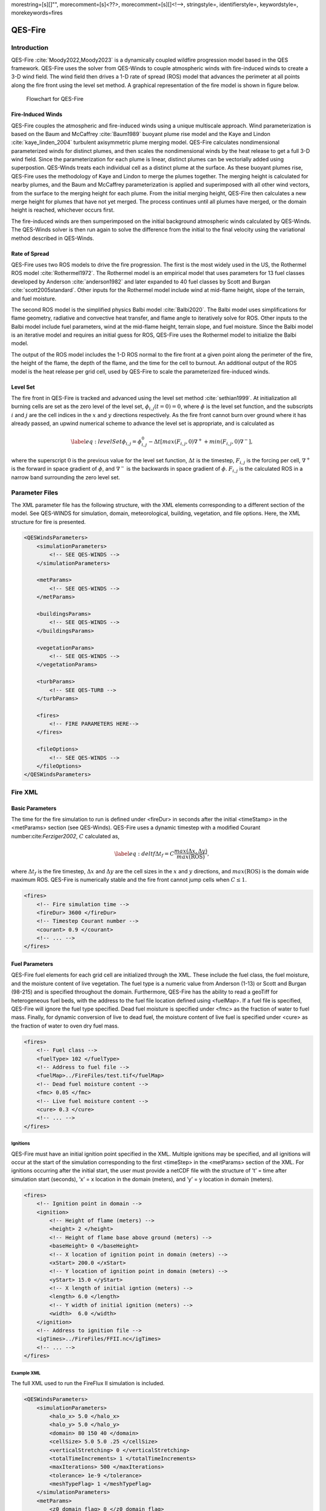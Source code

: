 morestring=[s][]"", morecomment=[s]<??>, morecomment=[s][]<!––>,
stringstyle=, identifierstyle=, keywordstyle=, morekeywords=fires

QES-Fire
========

Introduction
------------

QES-Fire :cite:`Moody2022,Moody2023` is a dynamically coupled wildfire
progression model based in the QES framework. QES-Fire uses the solver
from QES-Winds to couple atmospheric winds with fire-induced winds to
create a 3-D wind field. The wind field then drives a 1-D rate of spread
(ROS) model that advances the perimeter at all points along the fire
front using the level set method. A graphical representation of the fire
model is shown in figure below.

.. figure:: Images/Fire-Flowchart.png
   :width: 9cm

   Flowchart for QES-Fire

Fire-Induced Winds
~~~~~~~~~~~~~~~~~~

QES-Fire couples the atmospheric and fire-induced winds using a unique
multiscale approach. Wind parameterization is based on the Baum and
McCaffrey :cite:`Baum1989` buoyant plume rise model and the Kaye and
Lindon :cite:`kaye_linden_2004` turbulent axisymmetric plume merging
model. QES-Fire calculates nondimensional parameterized winds for
distinct plumes, and then scales the nondimensional winds by the heat
release to get a full 3-D wind field. Since the parameterization for
each plume is linear, distinct plumes can be vectorially added using
superpostion. QES-Winds treats each individual cell as a distinct plume
at the surface. As these buoyant plumes rise, QES-Fire uses the
methodology of Kaye and Lindon to merge the plumes together. The merging
height is calculated for nearby plumes, and the Baum and McCaffrey
parameterization is applied and superimposed with all other wind
vectors, from the surface to the merging height for each plume. From the
initial merging height, QES-Fire then calculates a new merge height for
plumes that have not yet merged. The process continues until all plumes
have merged, or the domain height is reached, whichever occurs first.

The fire-induced winds are then sumperimposed on the initial background
atmospheric winds calculated by QES-Winds. The QES-Winds solver is then
run again to solve the difference from the initial to the final velocity
using the variational method described in QES-Winds.

Rate of Spread
~~~~~~~~~~~~~~

QES-Fire uses two ROS models to drive the fire progression. The first is
the most widely used in the US, the Rothermel ROS model
:cite:`Rothermel1972`. The Rothermel model is an empirical model that
uses parameters for 13 fuel classes developed by Anderson
:cite:`anderson1982` and later expanded to 40 fuel classes by Scott and
Burgan :cite:`scott2005standard`. Other inputs for the Rothermel model
include wind at mid-flame height, slope of the terrain, and fuel
moisture.

The second ROS model is the simplified physics Balbi model
:cite:`Balbi2020`. The Balbi model uses simplifications for flame
geometry, radiative and convective heat transfer, and flame angle to
iteratively solve for ROS. Other inputs to the Balbi model include fuel
parameters, wind at the mid-flame height, terrain slope, and fuel
moisture. Since the Balbi model is an iterative model and requires an
initial guess for ROS, QES-Fire uses the Rothermel model to initialize
the Balbi model.

The output of the ROS model includes the 1-D ROS normal to the fire
front at a given point along the perimeter of the fire, the height of
the flame, the depth of the flame, and the time for the cell to burnout.
An additional output of the ROS model is the heat release per grid cell,
used by QES-Fire to scale the parameterized fire-induced winds.

Level Set
~~~~~~~~~

The fire front in QES-Fire is tracked and advanced using the level set
method :cite:`sethian1999`. At initialization all burning cells are set
as the zero level of the level set, :math:`\phi_{i,j}(t=0) = 0`, where
:math:`\phi` is the level set function, and the subscripts :math:`i` and
:math:`j` are the cell indices in the :math:`x` and :math:`y` directions
respectively. As the fire front cannot burn over ground where it has
already passed, an upwind numerical scheme to advance the level set is
appropriate, and is calculated as

.. math::

   \label{eq:levelSet}
       \phi_{i,j} = \phi_{i,j}^{0} - \Delta t\left[max(F_{i,j},0)\nabla^{+} + min(F_{i,j},0)\nabla^{-}\right],

where the superscript :math:`0` is the previous value for the level set
function, :math:`\Delta t` is the timestep, :math:`F_{i,j}` is the
forcing per cell, :math:`\nabla^{+}` is the forward in space gradient of
:math:`\phi`, and :math:`\nabla^{-}` is the backwards in space gradient
of :math:`\phi`. :math:`F_{i,j}` is the calculated ROS in a narrow band
surrounding the zero level set.

Parameter Files
---------------

The XML parameter file has the following structure, with the XML
elements corresponding to a different section of the model. See
QES-WINDS for simulation, domain, meteorological, building, vegetation,
and file options. Here, the XML structure for fire is presented.

.. code:: xml

   <QESWindsParameters>
       <simulationParameters>
           <!-- SEE QES-WINDS -->
       </simulationParameters>

       <metParams>
           <!-- SEE QES-WINDS -->
       </metParams>

       <buildingsParams>
           <!-- SEE QES-WINDS -->
       </buildingsParams>

       <vegetationParams>
           <!-- SEE QES-WINDS -->
       </vegetationParams>

       <turbParams>
           <!-- SEE QES-TURB -->
       </turbParams>

       <fires>
           <!-- FIRE PARAMETERS HERE-->
       </fires>

       <fileOptions>
           <!-- SEE QES-WINDS -->
       </fileOptions>
   </QESWindsParameters>

Fire XML
--------

Basic Parameters
~~~~~~~~~~~~~~~~

The time for the fire simulation to run is defined under <fireDur> in
seconds after the initial <timeStamp> in the <metParams> section (see
QES-Winds). QES-Fire uses a dynamic timestep with a modified Courant
number:cite:`Ferziger2002`, :math:`C` calculated as,

.. math::

   \label{eq:deltf}
       \Delta t_f = C \frac{max(\Delta x, \Delta y)}{max(\mathrm{ROS})},

where :math:`\Delta t_f` is the fire timestep, :math:`\Delta x` and
:math:`\Delta y` are the cell sizes in the :math:`x` and :math:`y`
directions, and :math:`max(\mathrm{ROS})` is the domain wide maximum
ROS. QES-Fire is numerically stable and the fire front cannot jump cells
when :math:`C\leq 1`.

.. code:: xml

   <fires>
       <!-- Fire simulation time -->
       <fireDur> 3600 </fireDur>
       <!-- Timestep Courant number -->
       <courant> 0.9 </courant>
       <!-- ... -->
   </fires>

Fuel Parameters
~~~~~~~~~~~~~~~

QES-Fire fuel elements for each grid cell are initialized through the
XML. These include the fuel class, the fuel moisture, and the moisture
content of live vegetation. The fuel type is a numeric value from
Anderson (1-13) or Scott and Burgan (98-215) and is specified throughout
the domain. Furthermore, QES-Fire has the ability to read a geoTiff for
heterogeneous fuel beds, with the address to the fuel file location
defined using <fuelMap>. If a fuel file is specified, QES-Fire will
ignore the fuel type specified. Dead fuel moisture is specified under
<fmc> as the fraction of water to fuel mass. Finally, for dynamic
conversion of live to dead fuel, the moisture content of live fuel is
specified under <cure> as the fraction of water to oven dry fuel mass.

.. code:: xml

   <fires>
       <!-- Fuel class -->
       <fuelType> 102 </fuelType>
       <!-- Address to fuel file -->
       <fuelMap>../FireFiles/test.tif</fuelMap>
       <!-- Dead fuel moisture content -->
       <fmc> 0.05 </fmc>
       <!-- Live fuel moisture content -->
       <cure> 0.3 </cure>
       <!-- ... -->
   </fires>

Ignitions
^^^^^^^^^

QES-Fire must have an initial ignition point specified in the XML.
Multiple ignitions may be specified, and all ignitions will occur at the
start of the simulation corresponding to the first <timeStep> in the
<metParams> section of the XML. For ignitions occurring after the
initial start, the user must provide a netCDF file with the structure of
’t’ = time after simulation start (seconds), ’x’ = x location in the
domain (meters), and ’y’ = y location in domain (meters).

.. code:: xml

   <fires>
       <!-- Ignition point in domain -->
       <ignition>
           <!-- Height of flame (meters) -->
           <height> 2 </height>
           <!-- Height of flame base above ground (meters) --> 
           <baseHeight> 0 </baseHeight>
           <!-- X location of ignition point in domain (meters) -->
           <xStart> 200.0 </xStart>
           <!-- Y location of ignition point in domain (meters) -->
           <yStart> 15.0 </yStart>
           <!-- X length of initial igntion (meters) -->
           <length> 6.0 </length>
           <!-- Y width of initial ignition (meters) -->
           <width>  6.0 </width>
       </ignition>
       <!-- Address to ignition file -->
       <igTimes>../FireFiles/FFII.nc</igTimes>
       <!-- ... -->
   </fires>

Example XML
^^^^^^^^^^^

The full XML used to run the FireFlux II simulation is included.

.. code:: xml

   <QESWindsParameters>
       <simulationParameters>
           <halo_x> 5.0 </halo_x>
           <halo_y> 5.0 </halo_y>
           <domain> 80 150 40 </domain>
           <cellSize> 5.0 5.0 .25 </cellSize>
           <verticalStretching> 0 </verticalStretching>
           <totalTimeIncrements> 1 </totalTimeIncrements>
           <maxIterations> 500 </maxIterations>
           <tolerance> 1e-9 </tolerance>
           <meshTypeFlag> 1 </meshTypeFlag>
       </simulationParameters>
       <metParams>
           <z0_domain_flag> 0 </z0_domain_flag>
           <sensor>
               <site_coord_flag> 1 </site_coord_flag>
               <site_xcoord> 1.0  </site_xcoord>
               <site_ycoord> 1.0 </site_ycoord>
               <timeSeries>
                   <timeStamp>2013-01-30T15:04:08</timeStamp>
                   <boundaryLayerFlag> 1 </boundaryLayerFlag>
                   <siteZ0> 0.1 </siteZ0>
                   <reciprocal> 0.0 </reciprocal>
                   <height>10.0 </height>
                   <speed> 8.9 </speed>
                   <direction> 295.0 </direction>
               </timeSeries>
           </sensor>
       </metParams>
       <fires>
           <fireDur> 1200 </fireDur>
           <fuelType> 103 </fuelType>
           <fmc> 0.065 </fmc>
           <cure> 0.3 </cure>
           <ignition>
               <height> 0.25 </height>
               <baseHeight> 0 </baseHeight>
               <xStart> 65.0 </xStart>
               <yStart> 655.0 </yStart>
               <length> 5.0 </length>
               <width> 5.0 </width>
           </ignition>
           <courant> 0.9 </courant>
           <igTimes>../FireFiles/FFII.nc</igTimes>
       </fires>
       <fileOptions>
           <outputFlag>1</outputFlag>
           <outputFields>all</outputFields>
       </fileOptions>
   </QESWindsParameters>
